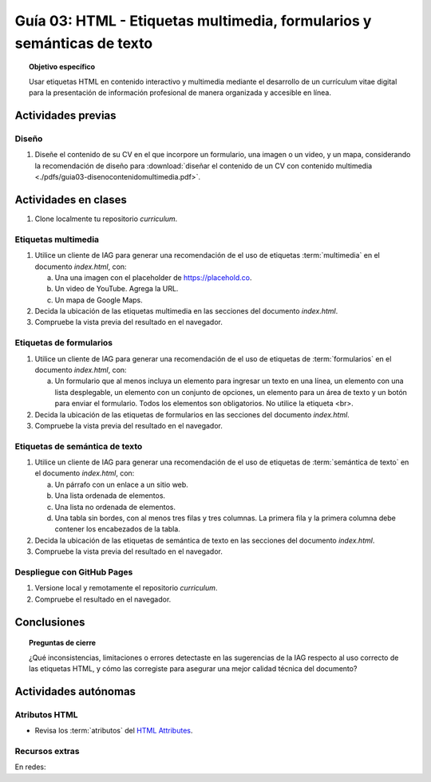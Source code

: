 ..
   Copyright (c) 2025 Allan Avendaño Sudario
   Licensed under Creative Commons Attribution-ShareAlike 4.0 International License
   SPDX-License-Identifier: CC-BY-SA-4.0

=======================================================================
Guía 03: HTML - Etiquetas multimedia, formularios y semánticas de texto
=======================================================================

.. topic:: Objetivo específico
    :class: objetivo

    Usar etiquetas HTML en contenido interactivo y multimedia mediante el desarrollo de un currículum vitae digital para la presentación de información profesional de manera organizada y accesible en línea.

Actividades previas
=====================

Diseño
------

1. Diseñe el contenido de su CV en el que incorpore un formulario, una imagen o un video, y un mapa, considerando la recomendación de diseño para :download:`diseñar el contenido de un CV con contenido multimedia <./pdfs/guia03-disenocontenidomultimedia.pdf>`.

Actividades en clases
=====================

1. Clone localmente tu repositorio *curriculum*.

Etiquetas multimedia
--------------------

1. Utilice un cliente de IAG para generar una recomendación de el uso de etiquetas :term:`multimedia` en el documento *index.html*, con:

   a) Una una imagen con el placeholder de https://placehold.co.
   b) Un video de YouTube. Agrega la URL.
   c) Un mapa de Google Maps.

2. Decida la ubicación de las etiquetas multimedia en las secciones del documento *index.html*.
3. Compruebe la vista previa del resultado en el navegador.
    
Etiquetas de formularios
------------------------

1. Utilice un cliente de IAG para generar una recomendación de el uso de etiquetas de :term:`formularios` en el documento *index.html*, con:

   a) Un formulario que al menos incluya un elemento para ingresar un texto en una línea, un elemento con una lista desplegable, un elemento con un conjunto de opciones, un elemento para un área de texto y un botón para enviar el formulario. Todos los elementos son obligatorios. No utilice la etiqueta <br>.

2. Decida la ubicación de las etiquetas de formularios en las secciones del documento *index.html*.
3. Compruebe la vista previa del resultado en el navegador.

Etiquetas de semántica de texto
-------------------------------

1. Utilice un cliente de IAG para generar una recomendación de el uso de etiquetas de :term:`semántica de texto` en el documento *index.html*, con:
   
   a) Un párrafo con un enlace a un sitio web. 
   b) Una lista ordenada de elementos.
   c) Una lista no ordenada de elementos.
   d) Una tabla sin bordes, con al menos tres filas y tres columnas. La primera fila y la primera columna debe contener los encabezados de la tabla.

2. Decida la ubicación de las etiquetas de semántica de texto en las secciones del documento *index.html*.
3. Compruebe la vista previa del resultado en el navegador.

Despliegue con GitHub Pages
---------------------------

1. Versione local y remotamente el repositorio *curriculum*.
2. Compruebe el resultado en el navegador.

Conclusiones
============

.. topic:: Preguntas de cierre

    ¿Qué inconsistencias, limitaciones o errores detectaste en las sugerencias de la IAG respecto al uso correcto de las etiquetas HTML, y cómo las corregiste para asegurar una mejor calidad técnica del documento?

Actividades autónomas
=====================

Atributos HTML	
------------------------------

* Revisa los :term:`atributos` del `HTML Attributes <https://www.w3docs.com/learn-html/html-attributes.html>`_.

Recursos extras
------------------------------

En redes:

.. raw:: html

    <blockquote class="twitter-tweet"><p lang="en" dir="ltr"><a href="https://x.com/alexxubyte/status/1692560840853962987">Tweet from @alexxubyte</a>
    <img alt="" src="https://pbs.twimg.com/media/F30vG5kXEAE4fYg?format=jpg&name=900x900" width="65%" height="auto" class="align-center"></p>
    </blockquote>
